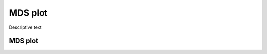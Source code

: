========
MDS plot
========
Descriptive text

MDS plot
========

.. report:: RnaseqqcReport.sampleMDS
   :render: r-ggplot
   :statement: aes(x=MD1, y=MD2) +
	       geom_point() +
	       theme_bw() +
	       xlab('') + ylab ('') +
	       theme(
	       axis.text.x=element_text(size=20, angle=90, hjust=1, vjust=0.5),
	       axis.text.y=element_text(size=20))

   Caption text	       
